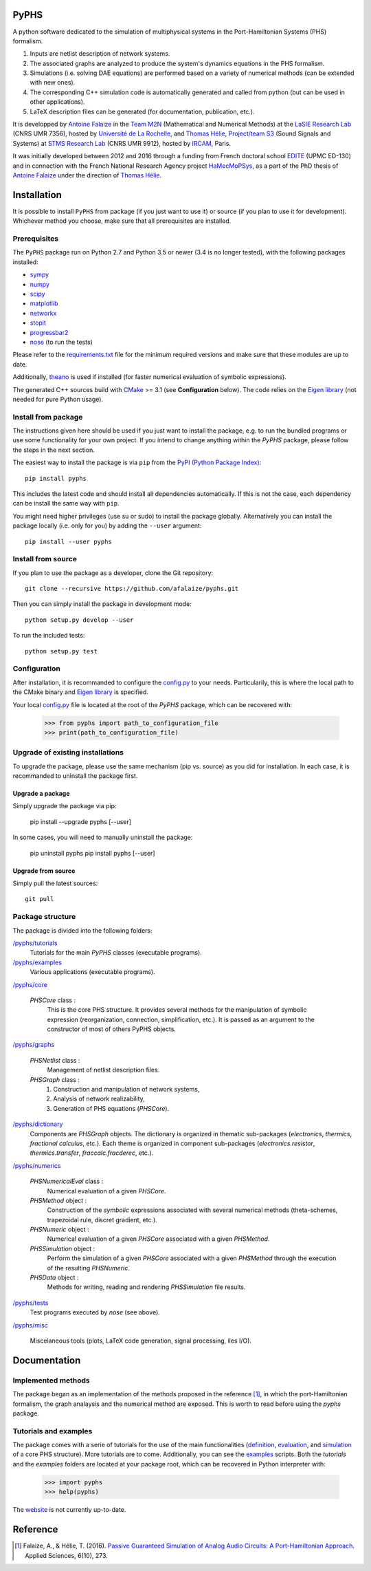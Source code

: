 .. image:: https://badge.fury.io/py/pyphs.svg
    :target: https://badge.fury.io/py/pyphs

.. image:: https://img.shields.io/badge/licence-CeCILL--B-blue.svg
    :target: http://www.cecill.info/licences/Licence_CeCILL-B_V1-en.html

.. image:: https://img.shields.io/badge/python-2.7%2C%203.5%2C%203.6-blue.svg
    :target: https://www.travis-ci.org/afalaize/pyphs
    
.. image:: https://img.shields.io/badge/documentation-website-blue.svg
    :target: https://afalaize.github.io/pyphs/

PyPHS
======
A python software dedicated to the simulation of multiphysical systems in the Port-Hamiltonian Systems (PHS) formalism.

.. image:: https://www.travis-ci.org/afalaize/pyphs.svg?branch=master
    :target: https://www.travis-ci.org/afalaize/pyphs
 

.. image:: https://ci.appveyor.com/api/projects/status/lmj2m2hfbo0bdqku/branch/master?svg=true
	:target: https://ci.appveyor.com/project/afalaize/pyphs

.. image:: https://codecov.io/gh/afalaize/pyphs/branch/master/graph/badge.svg
    :target: https://codecov.io/gh/afalaize/pyphs


.. image:: https://landscape.io/github/afalaize/pyphs/master/landscape.svg?style=flat
   :target: https://landscape.io/github/afalaize/pyphs/master
   :alt: Health

1. Inputs are netlist description of network systems.
2. The associated graphs are analyzed to produce the system's dynamics equations in the PHS formalism.
3. Simulations (i.e. solving DAE equations) are performed based on a variety of numerical methods (can be extended with new ones).
4. The corresponding C++ simulation code is automatically generated and called from python (but can be used in other applications).
5. LaTeX description files can be generated (for documentation, publication, etc.).

It is developped by `Antoine Falaize <https://afalaize.github.io/>`_ in the `Team M2N <http://lasie.univ-larochelle.fr/Axe-AB-17>`_ (Mathematical and Numerical Methods) at the `LaSIE Research Lab <http://lasie.univ-larochelle.fr>`_ (CNRS UMR 7356), hosted by `Université de La Rochelle <http://www.univ-larochelle.fr/>`_, and `Thomas Hélie <http://recherche.ircam.fr/anasyn/helie/>`_, `Project/team S3 <http://s3.ircam.fr/?lang=en>`_ (Sound Signals and Systems) at `STMS Research Lab <http://www.ircam.fr/recherche/lunite-mixte-de-recherche-stms/>`_ (CNRS UMR 9912), hosted by `IRCAM <http://www.ircam.fr/>`_, Paris. 

It was initially developed between 2012 and 2016 through a funding from French doctoral school `EDITE <http://edite-de-paris.fr/spip/>`_ (UPMC ED-130) and in connection with the French National Research Agency project `HaMecMoPSys <https://hamecmopsys.ens2m.fr/>`_, as a part of the PhD thesis of `Antoine Falaize <https://afalaize.github.io/>`_ under the direction of `Thomas Hélie <http://recherche.ircam.fr/anasyn/helie/>`_.
       
Installation
==============
It is possible to install ``PyPHS`` from package (if you just want to use it) or source (if you plan to use it for development). Whichever method you choose, make sure that all prerequisites are installed.

Prerequisites
-------------

The ``PyPHS`` package run on Python 2.7 and Python
3.5 or newer (3.4 is no longer tested), with the following packages installed:

- `sympy <http://www.sympy.org/fr/>`_
- `numpy <http://www.numpy.org>`_
- `scipy <http://www.scipy.org>`_
- `matplotlib <http://matplotlib.org/>`_
- `networkx <http://networkx.github.io/>`_
- `stopit <https://pypi.python.org/pypi/stopit>`_
- `progressbar2 <https://pypi.python.org/pypi/progressbar2>`_
- `nose <https://github.com/nose-devs/nose>`_ (to run the tests)

Please refer to the `requirements.txt <requirements.txt>`_ file for the minimum
required versions and make sure that these modules are up to date.

Additionally, `theano <http://deeplearning.net/software/theano/>`_ is used if installed (for faster numerical evaluation of symbolic expressions).

The generated C++ sources build with `CMake <https://cmake.org/>`_ >= 3.1 (see **Configuration** below). The code relies on the `Eigen library <http://eigen.tuxfamily.org/index.php?title=Main_Page>`_ (not needed for pure Python usage).

Install from package
--------------------

The instructions given here should be used if you just want to install the package, e.g. to run the bundled programs or use some functionality for your own project. If you intend to change anything within the `PyPHS` package, please follow the steps in the next section.

The easiest way to install the package is via ``pip`` from the `PyPI (Python
Package Index) <https://pypi.python.org/pypi>`_::

    pip install pyphs

This includes the latest code and should install all dependencies automatically. If this is not the case, each dependency can be install the same way with ``pip``.

You might need higher privileges (use su or sudo) to install the package globally. Alternatively you can install the package locally
(i.e. only for you) by adding the ``--user`` argument::

    pip install --user pyphs

Install from source
-------------------

If you plan to use the package as a developer, clone the Git repository::

    git clone --recursive https://github.com/afalaize/pyphs.git

Then you can simply install the package in development mode::

    python setup.py develop --user

To run the included tests::

    python setup.py test

Configuration
--------------

After installation, it is recommanded to configure the `config.py </pyphs/config.py>`_ to your needs. Particularily, this is where the local path to the CMake binary and `Eigen library <http://eigen.tuxfamily.org/index.php?title=Main_Page>`_ is specified.

Your local `config.py </pyphs/config.py>`_ file is located at the root of the `PyPHS` package, which can be recovered with:
    
    >>> from pyphs import path_to_configuration_file
    >>> print(path_to_configuration_file)


Upgrade of existing installations
---------------------------------

To upgrade the package, please use the same mechanism (pip vs. source) as you did for installation. In each case, it is recommanded to uninstall the package first.

Upgrade a package
~~~~~~~~~~~~~~~~~

Simply upgrade the package via pip:

    pip install --upgrade pyphs [--user]

In some cases, you will need to manually uninstall the package:

    pip uninstall pyphs
    pip install pyphs [--user]


Upgrade from source
~~~~~~~~~~~~~~~~~~~

Simply pull the latest sources::

    git pull

Package structure
-----------------

The package is divided into the following folders:

`/pyphs/tutorials </pyphs/tutorials>`_
  Tutorials for the main `PyPHS` classes (executable programs).

`/pyphs/examples </pyphs/examples>`_
  Various applications (executable programs).

`/pyphs/core </pyphs/core>`_

    `PHSCore` class :
        This is the core PHS structure. It provides several methods for the manipulation of symbolic expression (reorganization, connection, simplification, etc.). It is passed as an argument to the constructor of most of others PyPHS objects.

`/pyphs/graphs </pyphs/graphs>`_     

    `PHSNetlist` class : 
        Management of netlist description files.

    `PHSGraph` class :
        (1) Construction and manipulation of network systems,
        (2) Analysis of network realizability,
        (3) Generation of PHS equations (`PHSCore`).

`/pyphs/dictionary </pyphs/dictionary>`_
    Components are `PHSGraph` objects. The dictionary is organized in thematic sub-packages (*electronics*, *thermics*, *fractional calculus*, etc.). Each theme is organized in component sub-packages (`electronics.resistor`, `thermics.transfer`, `fraccalc.fracderec`, etc.).

`/pyphs/numerics </pyphs/numerics>`_

    `PHSNumericalEval` class :
        Numerical evaluation of a given `PHSCore`.

    `PHSMethod` object :
        Construction of the *symbolic* expressions associated with several numerical methods (theta-schemes, trapezoidal rule, discret gradient, etc.).

    `PHSNumeric` object :
        Numerical evaluation of a given `PHSCore` associated with a given `PHSMethod`.

    `PHSSimulation` object :
        Perform the simulation of a given `PHSCore` associated with a given `PHSMethod` through the execution of the resulting `PHSNumeric`.

    `PHSData` object :
        Methods for writing, reading and rendering `PHSSimulation` file results.

`/pyphs/tests </pyphs/tests>`_
    Test programs executed by `nose` (see above).

`/pyphs/misc </pyphs/misc>`_

    Miscelaneous tools (plots, LaTeX code generation, signal processing, iles I/O).
  
Documentation
==============

Implemented methods
--------------------
The package began as an implementation of the methods proposed in the reference [1]_, in which the port-Hamiltonian formalism, the graph analaysis and the numerical method are exposed. This is worth to read before using the `pyphs` package. 

Tutorials and examples
-----------------------

The package comes with a serie of tutorials for the use of the main functionalities (`definition </pyphs/tutorials/phscore.py>`_, `evaluation </pyphs/tutorials/phsnumericaleval.py>`_, and `simulation </pyphs/tutorials/phssimulation.py>`_ of a core PHS structure). More tutorials are to come. Additionally, you can see the `examples </pyphs/examples>`_ scripts. Both the *tutorials* and the *examples* folders are located at your package root, which can be recovered in Python interpreter with:

    >>> import pyphs
    >>> help(pyphs)

The `website <https://afalaize.github.io/pyphs/>`_ is not currently up-to-date.


Reference
=========
.. [1] Falaize, A., & Hélie, T. (2016). `Passive Guaranteed Simulation of Analog Audio Circuits: A Port-Hamiltonian Approach <https://hal.archives-ouvertes.fr/hal-01390501>`_. Applied Sciences, 6(10), 273.
